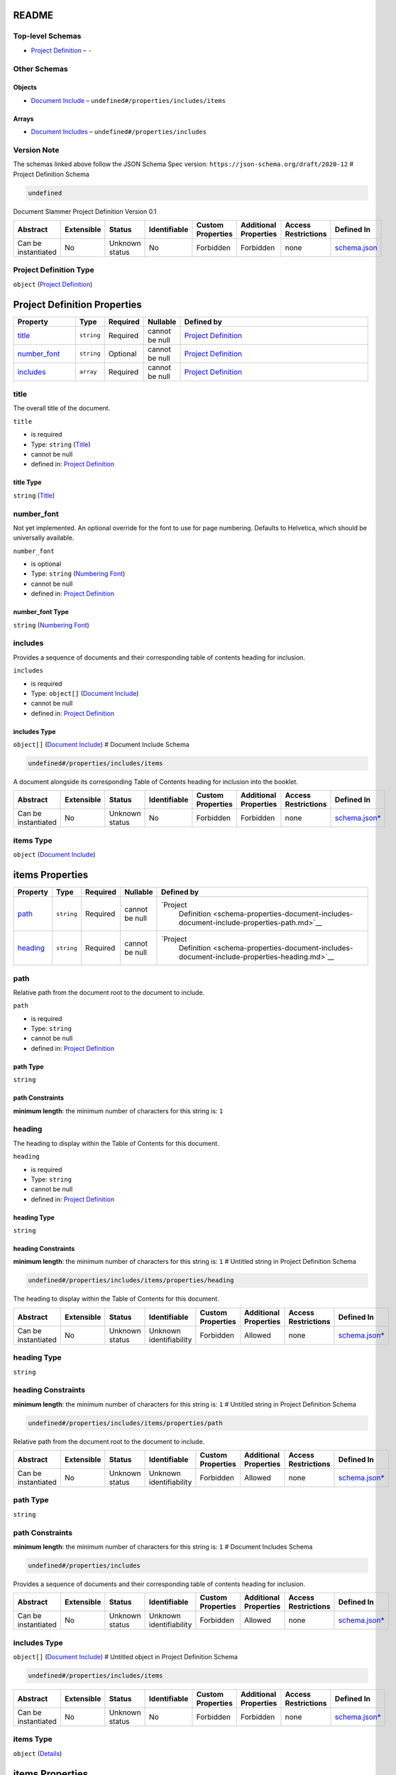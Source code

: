README
======

Top-level Schemas
-----------------

-  `Project Definition <./schema.md>`__ – ``-``

Other Schemas
-------------

Objects
~~~~~~~

-  `Document
   Include <./schema-properties-document-includes-document-include.md>`__
   – ``undefined#/properties/includes/items``

Arrays
~~~~~~

-  `Document Includes <./schema-properties-document-includes.md>`__ –
   ``undefined#/properties/includes``

Version Note
------------

The schemas linked above follow the JSON Schema Spec version:
``https://json-schema.org/draft/2020-12`` # Project Definition Schema

.. code:: txt

   undefined

Document Slammer Project Definition Version 0.1

.. list-table::
   :widths: 8 4 6 5 7 9 8 25
   :header-rows: 1

   - 

      - Abstract
      - Extensible
      - Status
      - Identifiable
      - Custom Properties
      - Additional Properties
      - Access Restrictions
      - Defined In
   - 

      - Can be instantiated
      - No
      - Unknown status
      - No
      - Forbidden
      - Forbidden
      - none
      - `schema.json <../../out/schema.json>`__

Project Definition Type
-----------------------

``object`` (`Project Definition <schema.md>`__)

Project Definition Properties
=============================

.. list-table::
   :widths: 13 4 4 7 44
   :header-rows: 1

   - 

      - Property
      - Type
      - Required
      - Nullable
      - Defined by
   - 

      - `title <#title>`__
      - ``string``
      - Required
      - cannot be null
      - `Project Definition <schema-properties-title.md>`__
   - 

      - `number_font <#number_font>`__
      - ``string``
      - Optional
      - cannot be null
      - `Project Definition <schema-properties-numbering-font.md>`__
   - 

      - `includes <#includes>`__
      - ``array``
      - Required
      - cannot be null
      - `Project Definition <schema-properties-document-includes.md>`__

title
-----

The overall title of the document.

``title``

-  is required

-  Type: ``string`` (`Title <schema-properties-title.md>`__)

-  cannot be null

-  defined in: `Project Definition <schema-properties-title.md>`__

title Type
~~~~~~~~~~

``string`` (`Title <schema-properties-title.md>`__)

number_font
-----------

Not yet implemented. An optional override for the font to use for page
numbering. Defaults to Helvetica, which should be universally available.

``number_font``

-  is optional

-  Type: ``string`` (`Numbering
   Font <schema-properties-numbering-font.md>`__)

-  cannot be null

-  defined in: `Project
   Definition <schema-properties-numbering-font.md>`__

number_font Type
~~~~~~~~~~~~~~~~

``string`` (`Numbering Font <schema-properties-numbering-font.md>`__)

includes
--------

Provides a sequence of documents and their corresponding table of
contents heading for inclusion.

``includes``

-  is required

-  Type: ``object[]`` (`Document
   Include <schema-properties-document-includes-document-include.md>`__)

-  cannot be null

-  defined in: `Project
   Definition <schema-properties-document-includes.md>`__

includes Type
~~~~~~~~~~~~~

``object[]`` (`Document
Include <schema-properties-document-includes-document-include.md>`__) #
Document Include Schema

.. code:: txt

   undefined#/properties/includes/items

A document alongside its corresponding Table of Contents heading for
inclusion into the booklet.

.. list-table::
   :widths: 8 4 6 5 7 9 8 25
   :header-rows: 1

   - 

      - Abstract
      - Extensible
      - Status
      - Identifiable
      - Custom Properties
      - Additional Properties
      - Access Restrictions
      - Defined In
   - 

      - Can be instantiated
      - No
      - Unknown status
      - No
      - Forbidden
      - Forbidden
      - none
      - `schema.json\* <../../out/schema.json>`__

items Type
----------

``object`` (`Document
Include <schema-properties-document-includes-document-include.md>`__)

items Properties
================

.. list-table::
   :widths: 7 3 3 5 55
   :header-rows: 1

   - 

      - Property
      - Type
      - Required
      - Nullable
      - Defined by
   - 

      - `path <#path>`__
      - ``string``
      - Required
      - cannot be null
      - `Project
         Definition <schema-properties-document-includes-document-include-properties-path.md>`__
   - 

      - `heading <#heading>`__
      - ``string``
      - Required
      - cannot be null
      - `Project
         Definition <schema-properties-document-includes-document-include-properties-heading.md>`__

path
----

Relative path from the document root to the document to include.

``path``

-  is required

-  Type: ``string``

-  cannot be null

-  defined in: `Project
   Definition <schema-properties-document-includes-document-include-properties-path.md>`__

path Type
~~~~~~~~~

``string``

path Constraints
~~~~~~~~~~~~~~~~

**minimum length**: the minimum number of characters for this string is:
``1``

heading
-------

The heading to display within the Table of Contents for this document.

``heading``

-  is required

-  Type: ``string``

-  cannot be null

-  defined in: `Project
   Definition <schema-properties-document-includes-document-include-properties-heading.md>`__

heading Type
~~~~~~~~~~~~

``string``

heading Constraints
~~~~~~~~~~~~~~~~~~~

**minimum length**: the minimum number of characters for this string is:
``1`` # Untitled string in Project Definition Schema

.. code:: txt

   undefined#/properties/includes/items/properties/heading

The heading to display within the Table of Contents for this document.

.. list-table::
   :widths: 7 4 5 9 7 8 7 24
   :header-rows: 1

   - 

      - Abstract
      - Extensible
      - Status
      - Identifiable
      - Custom Properties
      - Additional Properties
      - Access Restrictions
      - Defined In
   - 

      - Can be instantiated
      - No
      - Unknown status
      - Unknown identifiability
      - Forbidden
      - Allowed
      - none
      - `schema.json\* <../../out/schema.json>`__

.. _heading-type-1:

heading Type
------------

``string``

.. _heading-constraints-1:

heading Constraints
-------------------

**minimum length**: the minimum number of characters for this string is:
``1`` # Untitled string in Project Definition Schema

.. code:: txt

   undefined#/properties/includes/items/properties/path

Relative path from the document root to the document to include.

.. list-table::
   :widths: 7 4 5 9 7 8 7 24
   :header-rows: 1

   - 

      - Abstract
      - Extensible
      - Status
      - Identifiable
      - Custom Properties
      - Additional Properties
      - Access Restrictions
      - Defined In
   - 

      - Can be instantiated
      - No
      - Unknown status
      - Unknown identifiability
      - Forbidden
      - Allowed
      - none
      - `schema.json\* <../../out/schema.json>`__

.. _path-type-1:

path Type
---------

``string``

.. _path-constraints-1:

path Constraints
----------------

**minimum length**: the minimum number of characters for this string is:
``1`` # Document Includes Schema

.. code:: txt

   undefined#/properties/includes

Provides a sequence of documents and their corresponding table of
contents heading for inclusion.

.. list-table::
   :widths: 7 4 5 9 7 8 7 24
   :header-rows: 1

   - 

      - Abstract
      - Extensible
      - Status
      - Identifiable
      - Custom Properties
      - Additional Properties
      - Access Restrictions
      - Defined In
   - 

      - Can be instantiated
      - No
      - Unknown status
      - Unknown identifiability
      - Forbidden
      - Allowed
      - none
      - `schema.json\* <../../out/schema.json>`__

.. _includes-type-1:

includes Type
-------------

``object[]`` (`Document
Include <schema-properties-document-includes-document-include.md>`__) #
Untitled object in Project Definition Schema

.. code:: txt

   undefined#/properties/includes/items

.. list-table::
   :widths: 8 4 6 5 7 9 8 25
   :header-rows: 1

   - 

      - Abstract
      - Extensible
      - Status
      - Identifiable
      - Custom Properties
      - Additional Properties
      - Access Restrictions
      - Defined In
   - 

      - Can be instantiated
      - No
      - Unknown status
      - No
      - Forbidden
      - Forbidden
      - none
      - `schema.json\* <../../out/schema.json>`__

.. _items-type-1:

items Type
----------

``object`` (`Details <schema-properties-includes-items.md>`__)

.. _items-properties-1:

items Properties
================

.. list-table::
   :widths: 7 3 3 6 53
   :header-rows: 1

   - 

      - Property
      - Type
      - Required
      - Nullable
      - Defined by
   - 

      - `path <#path>`__
      - ``string``
      - Required
      - cannot be null
      - `Project
         Definition <schema-properties-includes-items-properties-path.md>`__
   - 

      - `heading <#heading>`__
      - ``string``
      - Required
      - cannot be null
      - `Project
         Definition <schema-properties-includes-items-properties-heading.md>`__

.. _path-1:

path
----

Relative path from the document root to the document to include.

``path``

-  is required

-  Type: ``string``

-  cannot be null

-  defined in: `Project
   Definition <schema-properties-includes-items-properties-path.md>`__

.. _path-type-2:

path Type
~~~~~~~~~

``string``

.. _path-constraints-2:

path Constraints
~~~~~~~~~~~~~~~~

**minimum length**: the minimum number of characters for this string is:
``1``

.. _heading-1:

heading
-------

The heading to display within the Table of Contents for this document.

``heading``

-  is required

-  Type: ``string``

-  cannot be null

-  defined in: `Project
   Definition <schema-properties-includes-items-properties-heading.md>`__

.. _heading-type-2:

heading Type
~~~~~~~~~~~~

``string``

.. _heading-constraints-2:

heading Constraints
~~~~~~~~~~~~~~~~~~~

**minimum length**: the minimum number of characters for this string is:
``1`` # Untitled string in Project Definition Schema

.. code:: txt

   undefined#/properties/includes/items/properties/heading

The heading to display within the Table of Contents for this document.

.. list-table::
   :widths: 7 4 5 9 7 8 7 24
   :header-rows: 1

   - 

      - Abstract
      - Extensible
      - Status
      - Identifiable
      - Custom Properties
      - Additional Properties
      - Access Restrictions
      - Defined In
   - 

      - Can be instantiated
      - No
      - Unknown status
      - Unknown identifiability
      - Forbidden
      - Allowed
      - none
      - `schema.json\* <../../out/schema.json>`__

.. _heading-type-3:

heading Type
------------

``string``

.. _heading-constraints-3:

heading Constraints
-------------------

**minimum length**: the minimum number of characters for this string is:
``1`` # Untitled string in Project Definition Schema

.. code:: txt

   undefined#/properties/includes/items/properties/path

Relative path from the document root to the document to include.

.. list-table::
   :widths: 7 4 5 9 7 8 7 24
   :header-rows: 1

   - 

      - Abstract
      - Extensible
      - Status
      - Identifiable
      - Custom Properties
      - Additional Properties
      - Access Restrictions
      - Defined In
   - 

      - Can be instantiated
      - No
      - Unknown status
      - Unknown identifiability
      - Forbidden
      - Allowed
      - none
      - `schema.json\* <../../out/schema.json>`__

.. _path-type-3:

path Type
---------

``string``

.. _path-constraints-3:

path Constraints
----------------

**minimum length**: the minimum number of characters for this string is:
``1`` # Untitled array in Project Definition Schema

.. code:: txt

   undefined#/properties/includes

Provides a document and its corresponding table of contents heading for
inclusion.

.. list-table::
   :widths: 7 4 5 9 7 8 7 24
   :header-rows: 1

   - 

      - Abstract
      - Extensible
      - Status
      - Identifiable
      - Custom Properties
      - Additional Properties
      - Access Restrictions
      - Defined In
   - 

      - Can be instantiated
      - No
      - Unknown status
      - Unknown identifiability
      - Forbidden
      - Allowed
      - none
      - `schema.json\* <../../out/schema.json>`__

.. _includes-type-2:

includes Type
-------------

``object[]`` (`Details <schema-properties-includes-items.md>`__) #
Untitled string in Project Definition Schema

.. code:: txt

   undefined#/properties/number_font

Not yet implemented. An optional override for the font to use for page
numbering. Defaults to Helvetica, which should be universally available.

.. list-table::
   :widths: 7 4 5 9 7 8 7 24
   :header-rows: 1

   - 

      - Abstract
      - Extensible
      - Status
      - Identifiable
      - Custom Properties
      - Additional Properties
      - Access Restrictions
      - Defined In
   - 

      - Can be instantiated
      - No
      - Unknown status
      - Unknown identifiability
      - Forbidden
      - Allowed
      - none
      - `schema.json\* <../../out/schema.json>`__

.. _number_font-type-1:

number_font Type
----------------

``string`` # Numbering Font Schema

.. code:: txt

   undefined#/properties/number_font

Not yet implemented. An optional override for the font to use for page
numbering. Defaults to Helvetica, which should be universally available.

.. list-table::
   :widths: 7 4 5 9 7 8 7 24
   :header-rows: 1

   - 

      - Abstract
      - Extensible
      - Status
      - Identifiable
      - Custom Properties
      - Additional Properties
      - Access Restrictions
      - Defined In
   - 

      - Can be instantiated
      - No
      - Unknown status
      - Unknown identifiability
      - Forbidden
      - Allowed
      - none
      - `schema.json\* <../../out/schema.json>`__

.. _number_font-type-2:

number_font Type
----------------

``string`` (`Numbering Font <schema-properties-numbering-font.md>`__) #
Title Schema

.. code:: txt

   undefined#/properties/title

The overall title of the document.

.. list-table::
   :widths: 7 4 5 9 7 8 7 24
   :header-rows: 1

   - 

      - Abstract
      - Extensible
      - Status
      - Identifiable
      - Custom Properties
      - Additional Properties
      - Access Restrictions
      - Defined In
   - 

      - Can be instantiated
      - No
      - Unknown status
      - Unknown identifiability
      - Forbidden
      - Allowed
      - none
      - `schema.json\* <../../out/schema.json>`__

.. _title-type-1:

title Type
----------

``string`` (`Title <schema-properties-title.md>`__)
